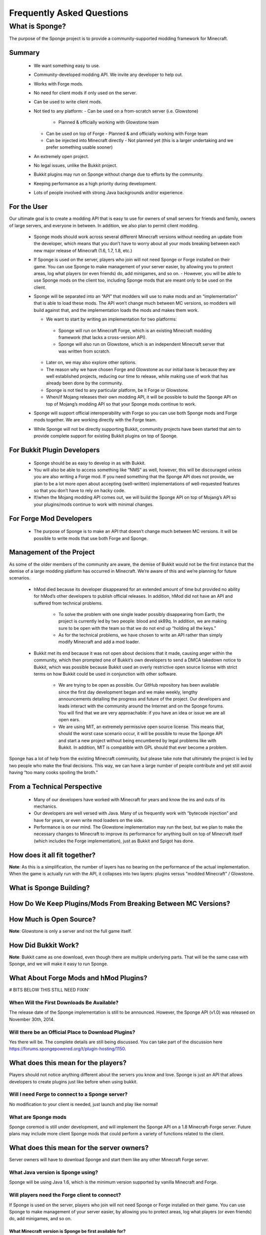 ==========================
Frequently Asked Questions
==========================


What is Sponge?
===============

The purpose of the Sponge project is to provide a community-supported modding framework for Minecraft.


Summary
-------

 - We want something easy to use.
 - Community-developed modding API. We invite any developer to help out.
 - Works with Forge mods.
 - No need for client mods if only used on the server.
 - Can be used to write client mods.\
 - Not tied to any platform:
   - Can be used on a from-scratch server (i.e. Glowstone)
     - Planned & officially working with Glowstone team
   - Can be used on top of Forge
     - Planned & and officially working with Forge team
   - Can be injected into Minecraft directly
     - Not planned yet (this is a larger undertaking and we prefer something usable sooner)
 - An extremely open project.
 - No legal issues, unlike the Bukkit project.
 - Bukkit plugins may run on Sponge without change due to efforts by the community.
 - Keeping performance as a high priority during development.
 - Lots of people involved with strong Java backgrounds and/or experience.

For the User
------------

Our ultimate goal is to create a modding API that is easy to use for owners of small servers for friends and family, owners of large servers, and everyone in between. In addition, we also plan to permit client modding.

 - Sponge mods should work across several different Minecraft versions without needing an update from the developer, which means that you don’t have to worry about all your mods breaking between each new major release of Minecraft (1.6, 1.7, 1.8, etc.)
 - If Sponge is used on the server, players who join will not need Sponge or Forge installed on their game. You can use Sponge to make management of your server easier, by allowing you to protect areas, log what players (or even friends) do, add minigames, and so on.
   - However, you will be able to use Sponge mods on the client too, including Sponge mods that are meant only to be used on the client.
 - Sponge will be separated into an “API” that modders will use to make mods and an “implementation” that is able to load these mods. The API won’t change much between MC versions, so modders will build against that, and the implementation loads the mods and makes them work.

   - We want to start by writing an implementation for two platforms:
    - Sponge will run on Minecraft Forge, which is an existing Minecraft modding framework (that lacks a cross-version API).
    - Sponge will also run on Glowstone, which is an independent Minecraft server that was written from scratch.
   - Later on, we may also explore other options.
   - The reason why we have chosen Forge and Glowstone as our initial base is because they are well established projects, reducing our time to release, while making use of work that has already been done by the community.
   - Sponge is not tied to any particular platform, be it Forge or Glowstone.
   - When/if Mojang releases their own modding API, it will be possible to build the Sponge API on top of Mojang’s modding API so that your Sponge mods continue to work.
 - Sponge will support official interoperability with Forge so you can use both Sponge mods and Forge mods together. We are working directly with the Forge team.
 - While Sponge will not be directly supporting Bukkit, community projects have been started that aim to provide complete support for existing Bukkit plugins on top of Sponge.


For Bukkit Plugin Developers
----------------------------

 - Sponge should be as easy to develop in as with Bukkit.
 - You will also be able to access something like “NMS” as well, however, this will be discouraged unless you are also writing a Forge mod. If you need something that the Sponge API does not provide, we plan to be a lot more open about accepting (well-written) implementations of well-requested features so that you don’t have to rely on hacky code.
 - If/when the Mojang modding API comes out, we will build the Sponge API on top of Mojang’s API so your plugins/mods continue to work with minimal changes.


For Forge Mod Developers
------------------------

 - The purpose of Sponge is to make an API that doesn’t change much between MC versions. It will be possible to write mods that use both Forge and Sponge.


Management of the Project
-------------------------

As some of the older members of the community are aware, the demise of Bukkit would not be the first instance that the demise of a large modding platform has occurred in Minecraft. We’re aware of this and we’re planning for future scenarios.

 - hMod died because its developer disappeared for an extended amount of time but provided no ability for hMod’s other developers to publish official releases. In addition, hMod did not have an API and suffered from technical problems.

     - To solve the problem with one single leader possibly disappearing from Earth, the project is currently led by two people: blood and sk89q. In addition, we are making sure to be open with the team so that we do not end up “holding all the keys.”

     - As for the technical problems, we have chosen to write an API rather than simply modify Minecraft and add a mod loader.

 - Bukkit met its end because it was not open about decisions that it made, causing anger within the community, which then prompted one of Bukkit’s own developers to send a DMCA takedown notice to Bukkit, which was possible because Bukkit used an overly restrictive open source license with strict terms on how Bukkit could be used in conjunction with other software.

     - We are trying to be open as possible. Our GitHub repository has been available since the first day development began and we make weekly, lengthy announcements detailing the progress and future of the project. Our developers and leads interact with the community around the Internet and on the Sponge forums. You will find that we are very approachable: if you have an idea or issue we are all open ears.

     - We are using MIT, an extremely permissive open source license. This means that, should the worst case scenario occur, it will be possible to reuse the Sponge API and start a new project without being encumbered by legal problems like with Bukkit. In addition, MIT is compatible with GPL should that ever become a problem.

Sponge has a lot of help from the existing Minecraft community, but please take note that ultimately the project is led by two people who make the final decisions. This way, we can have a large number of people contribute and yet still avoid having “too many cooks spoiling the broth.”


From a Technical Perspective
----------------------------

 - Many of our developers have worked with Minecraft for years and know the ins and outs of its mechanics.
 - Our developers are well versed with Java. Many of us frequently work with “bytecode injection” and have for years, or even write mod loaders on the side.
 - Performance is on our mind. The Glowstone implementation may run the best, but we plan to make the necessary changes to Minecraft to improve its performance for anything built on top of Minecraft itself (which includes the Forge implementation), just as Bukkit and Spigot has done.


How does it all fit together?
-----------------------------

.. image:: /images/faq1.png

**Note**: As this is a simplification, the number of layers has no bearing on the performance of the actual implementation. When the game is actually run with the API, it collapses into two layers: plugins versus "modded Minecraft" / Glowstone.



What is Sponge Building?
------------------------

.. image:: /images/faq2.png



How Do We Keep Plugins/Mods From Breaking Between MC Versions?
--------------------------------------------------------------

.. image:: /images/faq3.png



How Much is Open Source?
------------------------

.. image:: /images/faq4.png

**Note**: Glowstone is only a server and not the full game itself.



How Did Bukkit Work?
--------------------

.. image:: /images/faq5.png

**Note**: Bukkit came as one download, even though there are multiple underlying parts. That will be the same case with Sponge, and we will make it easy to run Sponge.



What About Forge Mods and hMod Plugins?
---------------------------------------

.. image:: /images/faq6.png



# BITS BELOW THIS STILL NEED FIXIN'


When Will the First Downloads Be Available?
~~~~~~~~~~~~~~~~~~~~~~~~~~~~~~~~~~~~~~~~~~~

The release date of the Sponge implementation is still to be announced.
However, the Sponge API (v1.0) was released on November 30th, 2014.

Will there be an Official Place to Download Plugins?
~~~~~~~~~~~~~~~~~~~~~~~~~~~~~~~~~~~~~~~~~~~~~~~~~~~~

Yes there will be. The complete details are still being discussed. You
can take part of the discussion here
https://forums.spongepowered.org/t/plugin-hosting/1150.

What does this mean for the players?
------------------------------------

Players should not notice anything different about the servers you know
and love. Sponge is just an API that allows developers to create plugins
just like before when using bukkit.

Will I need Forge to connect to a Sponge server?
~~~~~~~~~~~~~~~~~~~~~~~~~~~~~~~~~~~~~~~~~~~~~~~~

No modification to your client is needed, just launch and play like
normal!

What are Sponge mods
~~~~~~~~~~~~~~~~~~~~

Sponge coremod is still under development, and will implement the Sponge
API on a 1.8 Minecraft-Forge server.
Future plans may include more client Sponge mods that could perform a
variety of functions related to the client.

What does this mean for the server owners?
------------------------------------------

Server owners will have to download Sponge and start them like any other
Minecraft Forge server.

What Java version is Sponge using?
~~~~~~~~~~~~~~~~~~~~~~~~~~~~~~~~~~

Sponge will be using Java 1.6, which is the minimum version supported by
vanilla Minecraft and Forge.

Will players need the Forge client to connect?
~~~~~~~~~~~~~~~~~~~~~~~~~~~~~~~~~~~~~~~~~~~~~~

If Sponge is used on the server, players who join will not need Sponge
or Forge installed on their game. You can use Sponge to make management
of your server easier, by allowing you to protect areas, log what
players (or even friends) do, add minigames, and so on.

What Minecraft version is Sponge be first available for?
^^^^^^^^^^^^^^^^^^^^^^^^^^^^^^^^^^^^^^^^^^^^^^^^^^^^^^^^

Sponge will be first available for Minecraft 1.8, or whatever 1.8.x
version exists at the time.

Will Bukkit Plugins work with Sponge
^^^^^^^^^^^^^^^^^^^^^^^^^^^^^^^^^^^^

While Sponge will not be directly supporting Bukkit, community projects
have been started that aim to provide complete support for existing
Bukkit plugins on top of Sponge.

But Forge doesn’t support unmodified vanilla clients?
~~~~~~~~~~~~~~~~~~~~~~~~~~~~~~~~~~~~~~~~~~~~~~~~~~~~~

Forge's lead developer LexManos has expressed plans to add support
for vanilla clients in the 1.8 update.

But Forge takes too long to update?
^^^^^^^^^^^^^^^^^^^^^^^^^^^^^^^^^^^

With a large portion of the Minecraft community working together, we are
sure we can help speed up things.

I haven't kept up, what happened to Bukkit?
~~~~~~~~~~~~~~~~~~~~~~~~~~~~~~~~~~~~~~~~~~~

One of the contributors to Bukkit sent a DMCA take down notice to have
Bukkit removed. He was within his legal right. Downloads, as well as
source code, for Bukkit and its derivatives (Spigot, Cauldron) are no
longer available.

Who?
----

Who is involved with this effort?
~~~~~~~~~~~~~~~~~~~~~~~~~~~~~~~~~

-  sk89q (of WorldEdit/WorldGuard) - project lead
-  blood (of MCPC+/Cauldron) - project lead
-  LexManos (of Forge/FML/MCP)
- Portions of the Spout team: Zidane, Raphfrk, DDoS, Sleaker, Owexz, Wulfspider
- Portions of the Flow team: kitskub
- Portions from ForgeEssentials: AbrarSyed
- Other Bukkit Plugin developers: KHobbits, Elgarl, zml
- Portions of the FTB team: progwml6
- Glowstone: SpaceManiac
- Some previous contributors to Bukkit
- Other people we have likely failed to mention

However, we are interested in talking with anyone who is able to help.

How are decisions made?
~~~~~~~~~~~~~~~~~~~~~~~

The project owners, **blood** and **sk89q**, after consulting with the
community and other members when appropriate, will make the decisions.

Have you consulted the community?
~~~~~~~~~~~~~~~~~~~~~~~~~~~~~~~~~

Yes! While things have been moving pretty quickly, we’re very open to
input. Many of our decisions are based on discussion in the #nextstep
IRC channel (on EsperNet) as well as the results of a survey. We have
been collecting meeting notes and consensus on a Google document.

Technical Questions
-------------------

Why not use a "Wrapper"-styled API?
~~~~~~~~~~~~~~~~~~~~~~~~~~~~~~~~~~~

A wrapper that merely works on network packets and reuses command blocks
is extremely limited in function, so plugins would only be able to do a
fraction of what they are able to do now.

Why not build a standalone server?
~~~~~~~~~~~~~~~~~~~~~~~~~~~~~~~~~~

Reusing existing efforts in the community will allow us to have a
working version much quicker. Glowstone, unfortunately, is not free from
the EULA as it was not written in a “clean-room” fashion (in the
strictest sense of the term). Other implementations are less far along
or they do not support Java, which appears to be a major point of
contention for a lot of users and developers. None of us have the time
to write a new server from scratch, and most of us have already seen
Minecraft’s code in some form.

Doesn’t that mean that we will end up in this same situation again if we use proprietary code?
~~~~~~~~~~~~~~~~~~~~~~~~~~~~~~~~~~~~~~~~~~~~~~~~~~~~~~~~~~~~~~~~~~~~~~~~~~~~~~~~~~~~~~~~~~~~~~

It is to our knowledge and our understanding that Mojang does not wish
to stop Minecraft modding, and the recent events have not been directly
caused by them. Rather, a contributor (a major one) objected to the use
of his code, licensed under GPL, in combination with proprietary code.
If we avoid GPL, we will not have this problem. While this does not free
us from Mojang’s control, it is to our belief that they support modding
and will continue to do so.

Why not wait for the Official Minecraft API?
~~~~~~~~~~~~~~~~~~~~~~~~~~~~~~~~~~~~~~~~~~~~

We are not sure when it will come out. Many people are not in a position
to wait. We can get started sooner. Those last three bullet points may
have said the same thing. As this new project is community-run, we may
be able to push updates quicker than Mojang is able to and react to the
needs of the community better. The API may be implemented on other
server implementations and we encourage it.

What license will Sponge be placed under?
~~~~~~~~~~~~~~~~~~~~~~~~~~~~~~~~~~~~~~~~~

MIT, without a Contributor License Agreement. A Contributor License
Agreement is not necessary and it may be a turn off to contributors.
For more information, please read :doc:`license`

Why not use Bukkit’s API?
~~~~~~~~~~~~~~~~~~~~~~~~~

It contains GPL licensed code, which is the reason why we are in this
situation. Recently, at least in the United States, the federal courts
found that APIs could be copyrighted, although the case has not been
fully resolved. Will the new API be similar to the Bukkit API in how it
is used? Events, etc.? Yes. It should be fairly similar, and still
afford you more power because you will have access to Forge.

Why SpoutAPI (+ Flow libs) versus Canary or other APIs?
~~~~~~~~~~~~~~~~~~~~~~~~~~~~~~~~~~~~~~~~~~~~~~~~~~~~~~~

We chose SpoutAPI purely based on the result of the survey (which is
mentioned previously). Note, however, we are not implementing SpoutAPI
as-is. It will serve as inspiration, which will reduce the amount of
time spent on API design. We will also use portions of flow’s libraries
from http://github.com/flow.

What about plugins that access ‘NMS’?
~~~~~~~~~~~~~~~~~~~~~~~~~~~~~~~~~~~~~

You will instead be accessing interfaces through Forge, which has a much
greater number of names de-obfuscated. However, accessing “NMS” raises
the risk of your plugin breaking as is the case here, but that is your
prerogative.

Will the new server be multi-threaded?
~~~~~~~~~~~~~~~~~~~~~~~~~~~~~~~~~~~~~~

It will be multi-threaded in the same fashion that is Minecraft is (and
also Bukkit and Spigot was), but we are not writing a server from
scratch, so we are not able to make substantial changes.

How will the new server perform in comparison with Spigot and Bukkit?
^^^^^^^^^^^^^^^^^^^^^^^^^^^^^^^^^^^^^^^^^^^^^^^^^^^^^^^^^^^^^^^^^^^^^

We are currently investigating this, but we plan to reach or exceed
performance of the other implementations given time.

Will you be able to send mods from the server to the client?
~~~~~~~~~~~~~~~~~~~~~~~~~~~~~~~~~~~~~~~~~~~~~~~~~~~~~~~~~~~~

The general consensus is against this due to security concerns.
Minecraft’s API does not plan to send mods (with executable code) to the
client either.

Will Bukkit plugins be supported, without modification?
~~~~~~~~~~~~~~~~~~~~~~~~~~~~~~~~~~~~~~~~~~~~~~~~~~~~~~~

No, not natively, however members of the community have begun work on a
Sponge plugin named Pore that acts as a bridge between the two APIs.

For those unable to use it, we will be providing documentation and
support for people looking to transition from Bukkit to Sponge entirely.

Will I be able to keep my Bukkit worlds and data?
~~~~~~~~~~~~~~~~~~~~~~~~~~~~~~~~~~~~~~~~~~~~~~~~~

The plan is to create a conversion process which will convert or import
as much data as possible. Plugins will likely create their own
conversion process allowing you to keep homes, warps and other data.

What about support for Scala, Groovy, and other JVM-based languages?
~~~~~~~~~~~~~~~~~~~~~~~~~~~~~~~~~~~~~~~~~~~~~~~~~~~~~~~~~~~~~~~~~~~~

We encourage other languages but Java will be our main priority. Will
other programming languages (such as Lua) be supported? We will
encourage other implementations but it will not be a high priority.

Will Glowstone be a part of this?
~~~~~~~~~~~~~~~~~~~~~~~~~~~~~~~~~

We hope we can help SpaceManiac and the team implement the API. We also
invite others to collaborate with us if they wish to.

I wish to help out.
~~~~~~~~~~~~~~~~~~~

We appreciate all offers of assistance. Please visit our volunteers portal:

-  :doc:`/contributing`

We apologise to anyone who did not receive a reply to earlier rounds of
applications. The number of sumbissions was overwhelming, thank you all!

